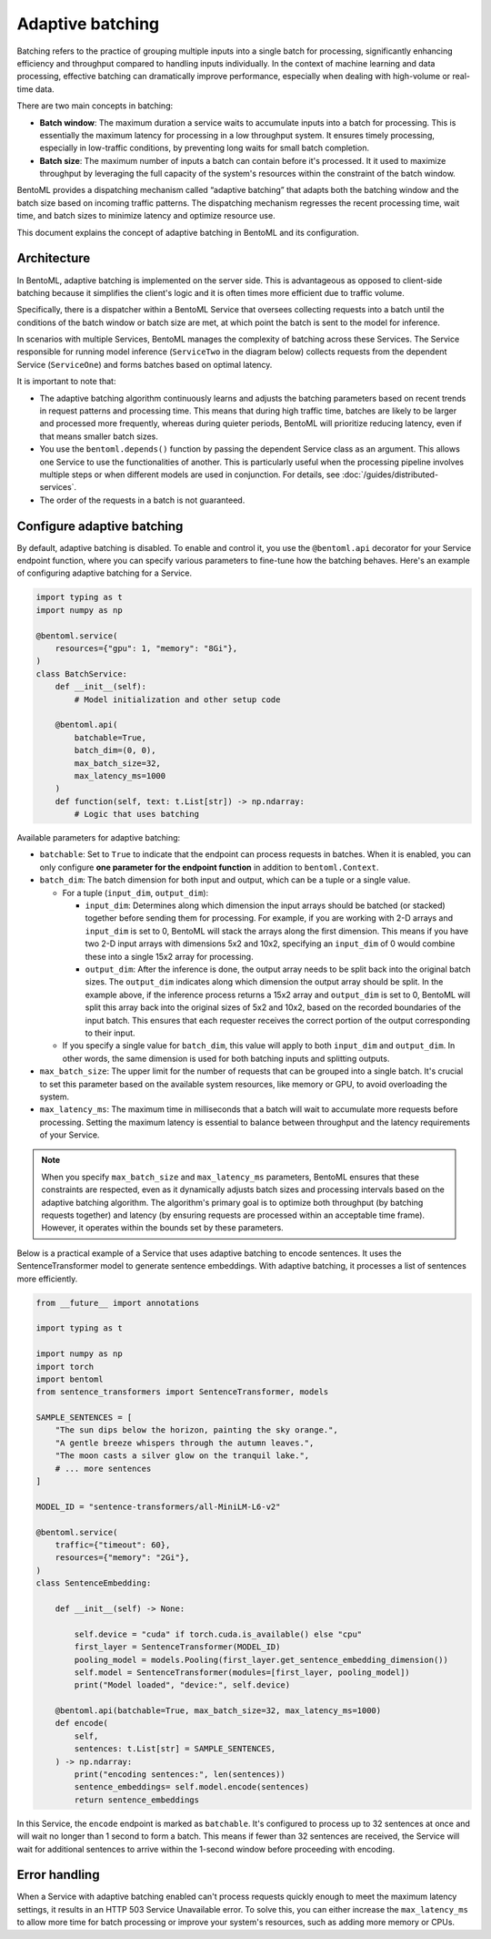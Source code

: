 =================
Adaptive batching
=================

Batching refers to the practice of grouping multiple inputs into a single batch for processing, significantly enhancing efficiency and throughput compared to handling inputs individually. In the context of machine learning and data processing, effective batching can dramatically improve performance, especially when dealing with high-volume or real-time data.

There are two main concepts in batching:

- **Batch window**: The maximum duration a service waits to accumulate inputs into a batch for processing. This is essentially the maximum latency for processing in a low throughput system. It ensures timely processing, especially in low-traffic conditions, by preventing long waits for small batch completion.
- **Batch size**: The maximum number of inputs a batch can contain before it's processed. It it used to maximize throughput by leveraging the full capacity of the system's resources within the constraint of the batch window.

BentoML provides a dispatching mechanism called “adaptive batching” that adapts both the batching window and the batch size based on incoming traffic patterns. The dispatching mechanism regresses the recent processing time, wait time, and batch sizes to minimize latency and optimize resource use.

This document explains the concept of adaptive batching in BentoML and its configuration.

Architecture
------------

In BentoML, adaptive batching is implemented on the server side. This is advantageous as opposed to client-side batching because it simplifies the client's logic and it is often times more efficient due to traffic volume.

Specifically, there is a dispatcher within a BentoML Service that oversees collecting requests into a batch until the conditions of the batch window or batch size are met, at which point the batch is sent to the model for inference.

.. image:: ../../_static/img/guides/adaptive-batching/single-service-batching.png

In scenarios with multiple Services, BentoML manages the complexity of batching across these Services. The Service responsible for running model inference (``ServiceTwo`` in the diagram below) collects requests from the dependent Service (``ServiceOne``) and forms batches based on optimal latency.

.. image:: ../../_static/img/guides/adaptive-batching/multi-service-batching.png

It is important to note that:

- The adaptive batching algorithm continuously learns and adjusts the batching parameters based on recent trends in request patterns and processing time. This means that during high traffic time, batches are likely to be larger and processed more frequently, whereas during quieter periods, BentoML will prioritize reducing latency, even if that means smaller batch sizes.
- You use the ``bentoml.depends()`` function by passing the dependent Service class as an argument. This allows one Service to use the functionalities of another. This is particularly useful when the processing pipeline involves multiple steps or when different models are used in conjunction. For details, see :doc:`/guides/distributed-services`.
- The order of the requests in a batch is not guaranteed.

Configure adaptive batching
---------------------------

By default, adaptive batching is disabled. To enable and control it, you use the ``@bentoml.api`` decorator for your Service endpoint function, where you can specify various parameters to fine-tune how the batching behaves. Here's an example of configuring adaptive batching for a Service.

.. code-block:: python

    import typing as t
    import numpy as np

    @bentoml.service(
        resources={"gpu": 1, "memory": "8Gi"},
    )
    class BatchService:
        def __init__(self):
            # Model initialization and other setup code

        @bentoml.api(
            batchable=True,
            batch_dim=(0, 0),
            max_batch_size=32,
            max_latency_ms=1000
        )
        def function(self, text: t.List[str]) -> np.ndarray:
            # Logic that uses batching

Available parameters for adaptive batching:

- ``batchable``: Set to ``True`` to indicate that the endpoint can process requests in batches. When it is enabled, you can only configure **one parameter for the endpoint function** in addition to ``bentoml.Context``.
- ``batch_dim``: The batch dimension for both input and output, which can be a tuple or a single value.

  - For a tuple (``input_dim``, ``output_dim``):

    - ``input_dim``: Determines along which dimension the input arrays should be batched (or stacked) together before sending them for processing. For example, if you are working with 2-D arrays and ``input_dim`` is set to 0, BentoML will stack the arrays along the first dimension. This means if you have two 2-D input arrays with dimensions 5x2 and 10x2, specifying an ``input_dim`` of 0 would combine these into a single 15x2 array for processing.
    - ``output_dim``: After the inference is done, the output array needs to be split back into the original batch sizes. The ``output_dim`` indicates along which dimension the output array should be split. In the example above, if the inference process returns a 15x2 array and ``output_dim`` is set to 0, BentoML will split this array back into the original sizes of 5x2 and 10x2, based on the recorded boundaries of the input batch. This ensures that each requester receives the correct portion of the output corresponding to their input.

  - If you specify a single value for ``batch_dim``, this value will apply to both ``input_dim`` and ``output_dim``. In other words, the same dimension is used for both batching inputs and splitting outputs.

  .. dropdown:: Image illustration of ``batch_dim``

        This image illustrates the concept of ``batch_dim`` in the context of processing 2-D arrays.

        .. image:: ../../_static/img/guides/adaptive-batching/batch-dim-example.png

        On the left side, there are two 2-D arrays of size 5x2, represented by blue and green boxes. The arrows show two different paths that these arrays can take depending on the ``batch_dim`` configuration:

        - The top path has ``batch_dim=(0,0)``. This means that batching occurs along the first dimension (the number of rows). The two arrays are stacked on top of each other, resulting in a new combined array of size 10x2, which is sent for inference. After inference, the result is split back into two separate 5x2 arrays.
        - The bottom path has ``batch_dim=(1,1)``. This implies that batching occurs along the second dimension (the number of columns). The two arrays are concatenated side by side, forming a larger array of size 5x4, which is processed by the model. After inference, the output array is split back into the original dimensions, resulting in two separate 5x2 arrays.

- ``max_batch_size``: The upper limit for the number of requests that can be grouped into a single batch. It's crucial to set this parameter based on the available system resources, like memory or GPU, to avoid overloading the system.
- ``max_latency_ms``: The maximum time in milliseconds that a batch will wait to accumulate more requests before processing. Setting the maximum latency is essential to balance between throughput and the latency requirements of your Service.

.. note::

    When you specify ``max_batch_size`` and ``max_latency_ms`` parameters, BentoML ensures that these constraints are respected, even as it dynamically adjusts batch sizes and processing intervals based on the adaptive batching algorithm. The algorithm's primary goal is to optimize both throughput (by batching requests together) and latency (by ensuring requests are processed within an acceptable time frame). However, it operates within the bounds set by these parameters.

Below is a practical example of a Service that uses adaptive batching to encode sentences. It uses the SentenceTransformer model to generate sentence embeddings. With adaptive batching, it processes a list of sentences more efficiently.

.. code-block:: python

    from __future__ import annotations

    import typing as t

    import numpy as np
    import torch
    import bentoml
    from sentence_transformers import SentenceTransformer, models

    SAMPLE_SENTENCES = [
        "The sun dips below the horizon, painting the sky orange.",
        "A gentle breeze whispers through the autumn leaves.",
        "The moon casts a silver glow on the tranquil lake.",
        # ... more sentences
    ]

    MODEL_ID = "sentence-transformers/all-MiniLM-L6-v2"

    @bentoml.service(
        traffic={"timeout": 60},
        resources={"memory": "2Gi"},
    )
    class SentenceEmbedding:

        def __init__(self) -> None:

            self.device = "cuda" if torch.cuda.is_available() else "cpu"
            first_layer = SentenceTransformer(MODEL_ID)
            pooling_model = models.Pooling(first_layer.get_sentence_embedding_dimension())
            self.model = SentenceTransformer(modules=[first_layer, pooling_model])
            print("Model loaded", "device:", self.device)

        @bentoml.api(batchable=True, max_batch_size=32, max_latency_ms=1000)
        def encode(
            self,
            sentences: t.List[str] = SAMPLE_SENTENCES,
        ) -> np.ndarray:
            print("encoding sentences:", len(sentences))
            sentence_embeddings= self.model.encode(sentences)
            return sentence_embeddings

In this Service, the ``encode`` endpoint is marked as ``batchable``. It's configured to process up to 32 sentences at once and will wait no longer than 1 second to form a batch. This means if fewer than 32 sentences are received, the Service will wait for additional sentences to arrive within the 1-second window before proceeding with encoding.

Error handling
--------------

When a Service with adaptive batching enabled can't process requests quickly enough to meet the maximum latency settings, it results in an HTTP 503 Service Unavailable error. To solve this, you can either increase the ``max_latency_ms`` to allow more time for batch processing or improve your system's resources, such as adding more memory or CPUs.
